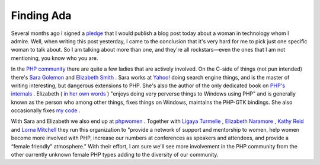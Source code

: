 Finding Ada
===========

.. articleMetaData::
   :Where: Skien, Norway
   :Date: 20090324 0927 CET
   :Tags: blog, php

Several months ago I signed a `pledge`_ that I
would publish a blog post today about a woman in technology whom I
admire. Well, when writing this post yesterday, I came to the conclusion
that it's very hard for me to pick just one specific woman to talk
about. So I am talking about more than one, and they're all
rockstars—even the ones that I am not mentioning, you know who you
are.

In the `PHP community`_ there are quite a
few ladies that are actively involved. On the C-side of things (not pun
intended) there's `Sara Golemon`_ and `Elizabeth Smith`_ . Sara works at `Yahoo!`_ doing search engine things, and is the master of writing interesting,
but dangerous extensions to PHP. She's also the author of the only
dedicated book on `PHP's internals`_ . Elizabeth ( `in her own words`_ )
"enjoys doing very perverse things to Windows using PHP" and
is generally known as the person who among other things, fixes things on
Windows, maintains the PHP-GTK bindings. She also occasionally fixes `my code`_ .

With Sara and Elizabeth we also end up at `phpwomen`_ . Together with `Ligaya Turmelle`_ , `Elizabeth Naramore`_ , `Kathy Reid`_ and `Lorna Mitchell`_ they run this
organization to "provide a network of support and mentorship to
women, help women become more involved with PHP, increase our numbers at
conferences as speakers and attendees, and provide a “female
friendly” atmosphere." With their effort, I am sure we'll see
more involvement in the PHP community from the other currently unknown
female PHP types adding to the diversity of our community.


.. _`pledge`: http://www.pledgebank.com/AdaLovelaceDay
.. _`PHP community`: http://php.net
.. _`Sara Golemon`: http://blog.libssh2.org/
.. _`Elizabeth Smith`: http://elizabethmariesmith.com/
.. _`Yahoo!`: http://yahoo.com
.. _`PHP's internals`: http://www.amazon.co.uk/Extending-Embedding-PHP-Sara-Golemon/dp/067232704X
.. _`in her own words`: http://elizabethmariesmith.com/about-me/
.. _`my code`: http://elizabethmariesmith.com/2009/03/xdebug-thread-safety-and-php-53/
.. _`phpwomen`: http://phpwomen.org
.. _`Ligaya Turmelle`: http://blog.khankennels.com/
.. _`Elizabeth Naramore`: http://naramore.net/blog/
.. _`Kathy Reid`: http://blog.kathyreid.id.au/
.. _`Lorna Mitchell`: http://www.lornajane.net/

